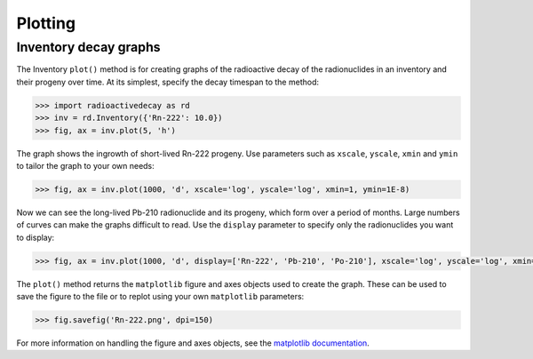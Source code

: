 Plotting
========

Inventory decay graphs
----------------------

The Inventory ``plot()`` method is for creating graphs of the radioactive decay
of the radionuclides in an inventory and their progeny over time. At its
simplest, specify the decay timespan to the method:

.. code-block:: python3

    >>> import radioactivedecay as rd
    >>> inv = rd.Inventory({'Rn-222': 10.0})
    >>> fig, ax = inv.plot(5, 'h')

.. image:: images/Rn-222_decay_1.png
  :width: 450

The graph shows the ingrowth of short-lived Rn-222 progeny. Use parameters such
as ``xscale``, ``yscale``, ``xmin`` and ``ymin`` to tailor the graph to your
own needs:

.. code-block:: python3

    >>> fig, ax = inv.plot(1000, 'd', xscale='log', yscale='log', xmin=1, ymin=1E-8)

.. image:: images/Rn-222_decay_2.png
  :width: 450
  
Now we can see the long-lived Pb-210 radionuclide and its progeny, which form
over a period of months. Large numbers of curves can make the graphs difficult
to read. Use the ``display`` parameter to specify only the radionuclides you
want to display:

.. code-block:: python3

    >>> fig, ax = inv.plot(1000, 'd', display=['Rn-222', 'Pb-210', 'Po-210'], xscale='log', yscale='log', xmin=1, ymin=1E-8)

.. image:: images/Rn-222_decay_3.png
  :width: 450
  
The ``plot()`` method returns the ``matplotlib`` figure and axes objects used
to create the graph. These can be used to save the figure to the file or to
replot using your own ``matplotlib`` parameters:

.. code-block:: python3

    >>> fig.savefig('Rn-222.png', dpi=150)

For more information on handling the figure and axes objects, see the
`matplotlib documentation <https://matplotlib.org/contents.html>`_.
